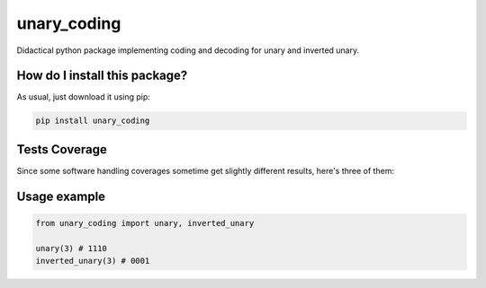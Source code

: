 unary_coding
=========================================================================================
|travis| |sonar_quality| |sonar_maintainability| |codacy| |code_climate_maintainability| |pip| |downloads|

Didactical python package implementing coding and decoding for unary and inverted unary.

How do I install this package?
----------------------------------------------
As usual, just download it using pip:

.. code:: shell

    pip install unary_coding

Tests Coverage
----------------------------------------------
Since some software handling coverages sometime get slightly different results, here's three of them:

|coveralls| |sonar_coverage| |code_climate_coverage|

Usage example
----------------------------------------------

.. code:: python

    from unary_coding import unary, inverted_unary

    unary(3) # 1110
    inverted_unary(3) # 0001


.. |travis| image:: https://travis-ci.org/LucaCappelletti94/unary_coding.png
   :target: https://travis-ci.org/LucaCappelletti94/unary_coding
   :alt: Travis CI build

.. |sonar_quality| image:: https://sonarcloud.io/api/project_badges/measure?project=LucaCappelletti94_unary_coding&metric=alert_status
    :target: https://sonarcloud.io/dashboard/index/LucaCappelletti94_unary_coding
    :alt: SonarCloud Quality

.. |sonar_maintainability| image:: https://sonarcloud.io/api/project_badges/measure?project=LucaCappelletti94_unary_coding&metric=sqale_rating
    :target: https://sonarcloud.io/dashboard/index/LucaCappelletti94_unary_coding
    :alt: SonarCloud Maintainability

.. |sonar_coverage| image:: https://sonarcloud.io/api/project_badges/measure?project=LucaCappelletti94_unary_coding&metric=coverage
    :target: https://sonarcloud.io/dashboard/index/LucaCappelletti94_unary_coding
    :alt: SonarCloud Coverage

.. |coveralls| image:: https://coveralls.io/repos/github/LucaCappelletti94/unary_coding/badge.svg?branch=master
    :target: https://coveralls.io/github/LucaCappelletti94/unary_coding?branch=master
    :alt: Coveralls Coverage

.. |pip| image:: https://badge.fury.io/py/unary-coding.svg
    :target: https://badge.fury.io/py/unary-coding
    :alt: Pypi project

.. |downloads| image:: https://pepy.tech/badge/unary-coding
    :target: https://pepy.tech/badge/unary-coding
    :alt: Pypi total project downloads 

.. |codacy|  image:: https://api.codacy.com/project/badge/Grade/17059b2f32624dafbabd4cd7f06bd110
    :target: https://www.codacy.com/manual/LucaCappelletti94/unary_coding?utm_source=github.com&amp;utm_medium=referral&amp;utm_content=LucaCappelletti94/unary_coding&amp;utm_campaign=Badge_Grade
    :alt: Codacy Maintainability

.. |code_climate_maintainability| image:: https://api.codeclimate.com/v1/badges/0f26605f29cdd7fd3f77/maintainability
    :target: https://codeclimate.com/github/LucaCappelletti94/unary_coding/maintainability
    :alt: Maintainability

.. |code_climate_coverage| image:: https://api.codeclimate.com/v1/badges/0f26605f29cdd7fd3f77/test_coverage
    :target: https://codeclimate.com/github/LucaCappelletti94/unary_coding/test_coverage
    :alt: Code Climate Coverate